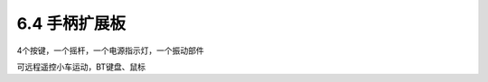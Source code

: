 ======================
6.4 手柄扩展板 
======================

4个按键，一个摇杆，一个电源指示灯，一个振动部件

可远程遥控小车运动，BT键盘、鼠标